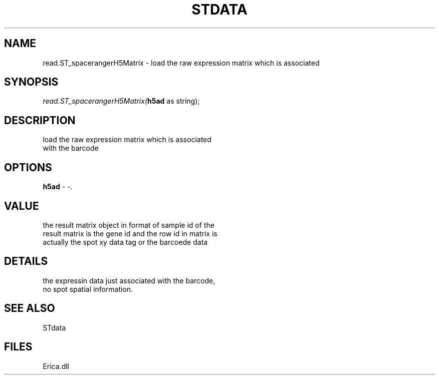 .\" man page create by R# package system.
.TH STDATA 1 2000-01-01 "read.ST_spacerangerH5Matrix" "read.ST_spacerangerH5Matrix"
.SH NAME
read.ST_spacerangerH5Matrix \- load the raw expression matrix which is associated
.SH SYNOPSIS
\fIread.ST_spacerangerH5Matrix(\fBh5ad\fR as string);\fR
.SH DESCRIPTION
.PP
load the raw expression matrix which is associated
 with the barcode
.PP
.SH OPTIONS
.PP
\fBh5ad\fB \fR\- -. 
.PP
.SH VALUE
.PP
the result matrix object in format of sample id of the 
 result matrix is the gene id and the row id in matrix is 
 actually the spot xy data tag or the barcoede data
.PP
.SH DETAILS
.PP
the expressin data just associated with the barcode, 
 no spot spatial information.
.PP
.SH SEE ALSO
STdata
.SH FILES
.PP
Erica.dll
.PP
